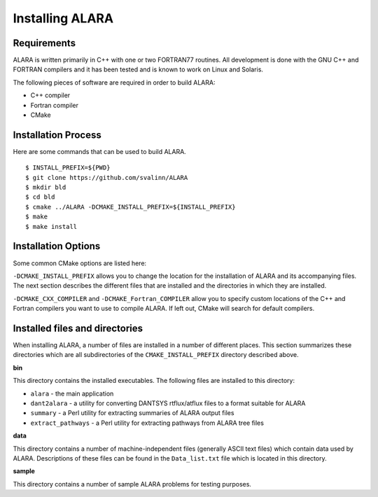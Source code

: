 ================
Installing ALARA
================

Requirements
============

ALARA is written primarily in C++ with one or two FORTRAN77 routines. All
development is done with the GNU C++ and FORTRAN compilers and it has been
tested and is known to work on Linux and Solaris.

The following pieces of software are required in order to build ALARA:

* C++ compiler
* Fortran compiler
* CMake

Installation Process
====================

Here are some commands that can be used to build ALARA.
::

    $ INSTALL_PREFIX=${PWD}
    $ git clone https://github.com/svalinn/ALARA
    $ mkdir bld
    $ cd bld
    $ cmake ../ALARA -DCMAKE_INSTALL_PREFIX=${INSTALL_PREFIX}
    $ make
    $ make install

Installation Options
====================

Some common CMake options are listed here:

``-DCMAKE_INSTALL_PREFIX`` allows you to change the location for the
installation of ALARA and its accompanying files. The next section describes the
different files that are installed and the directories in which they are
installed.

``-DCMAKE_CXX_COMPILER`` and ``-DCMAKE_Fortran_COMPILER``
allow you to specify custom locations of the C++ and Fortran compilers you want
to use to compile ALARA. If left out, CMake will search for default compilers.

Installed files and directories
===============================

When installing ALARA, a number of files are installed in a number of different
places. This section summarizes these directories which are all subdirectories
of the ``CMAKE_INSTALL_PREFIX`` directory described above.

**bin**

This directory contains the installed executables. The following files are
installed to this directory:

* ``alara`` - the main application
* ``dant2alara`` - a utility for converting DANTSYS rtflux/atflux files to a
  format suitable for ALARA
* ``summary`` - a Perl utility for extracting summaries of ALARA output files
* ``extract_pathways`` - a Perl utility for extracting pathways from ALARA tree
  files

**data**

This directory contains a number of machine-independent files (generally ASCII
text files) which contain data used by ALARA. Descriptions of these files can be
found in the ``Data_list.txt`` file which is located in this directory.

**sample**

This directory contains a number of sample ALARA problems for testing purposes.
